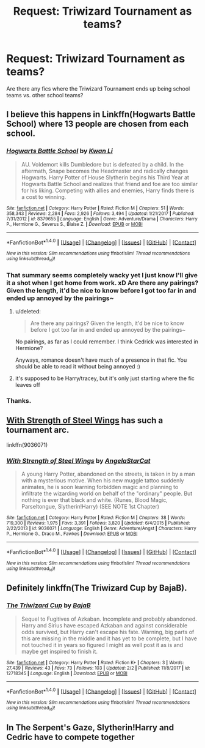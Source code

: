 #+TITLE: Request: Triwizard Tournament as teams?

* Request: Triwizard Tournament as teams?
:PROPERTIES:
:Author: ashez2ashes
:Score: 1
:DateUnix: 1521044424.0
:DateShort: 2018-Mar-14
:FlairText: Request
:END:
Are there any fics where the Triwizard Tournament ends up being school teams vs. other school teams?


** I believe this happens in Linkffn(Hogwarts Battle School) where 13 people are chosen from each school.
:PROPERTIES:
:Author: chloezzz
:Score: 3
:DateUnix: 1521046069.0
:DateShort: 2018-Mar-14
:END:

*** [[http://www.fanfiction.net/s/8379655/1/][*/Hogwarts Battle School/*]] by [[https://www.fanfiction.net/u/1023780/Kwan-Li][/Kwan Li/]]

#+begin_quote
  AU. Voldemort kills Dumbledore but is defeated by a child. In the aftermath, Snape becomes the Headmaster and radically changes Hogwarts. Harry Potter of House Slytherin begins his Third Year at Hogwarts Battle School and realizes that friend and foe are too similar for his liking. Competing with allies and enemies, Harry finds there is a cost to winning.
#+end_quote

^{/Site/: [[http://www.fanfiction.net/][fanfiction.net]] *|* /Category/: Harry Potter *|* /Rated/: Fiction M *|* /Chapters/: 51 *|* /Words/: 358,343 *|* /Reviews/: 2,284 *|* /Favs/: 2,926 *|* /Follows/: 3,494 *|* /Updated/: 1/21/2017 *|* /Published/: 7/31/2012 *|* /id/: 8379655 *|* /Language/: English *|* /Genre/: Adventure/Drama *|* /Characters/: Harry P., Hermione G., Severus S., Blaise Z. *|* /Download/: [[http://www.ff2ebook.com/old/ffn-bot/index.php?id=8379655&source=ff&filetype=epub][EPUB]] or [[http://www.ff2ebook.com/old/ffn-bot/index.php?id=8379655&source=ff&filetype=mobi][MOBI]]}

--------------

*FanfictionBot*^{1.4.0} *|* [[[https://github.com/tusing/reddit-ffn-bot/wiki/Usage][Usage]]] | [[[https://github.com/tusing/reddit-ffn-bot/wiki/Changelog][Changelog]]] | [[[https://github.com/tusing/reddit-ffn-bot/issues/][Issues]]] | [[[https://github.com/tusing/reddit-ffn-bot/][GitHub]]] | [[[https://www.reddit.com/message/compose?to=tusing][Contact]]]

^{/New in this version: Slim recommendations using/ ffnbot!slim! /Thread recommendations using/ linksub(thread_id)!}
:PROPERTIES:
:Author: FanfictionBot
:Score: 2
:DateUnix: 1521046080.0
:DateShort: 2018-Mar-14
:END:


*** That summary seems completely wacky yet I just know I'll give it a shot when I get home from work. xD Are there any pairings? Given the length, it'd be nice to know before I got too far in and ended up annoyed by the pairings~
:PROPERTIES:
:Author: MindForgedManacle
:Score: 1
:DateUnix: 1521060687.0
:DateShort: 2018-Mar-15
:END:

**** u/deleted:
#+begin_quote
  Are there any pairings? Given the length, it'd be nice to know before I got too far in and ended up annoyed by the pairings~
#+end_quote

No pairings, as far as I could remember. I think Cedrick was interested in Hermione?

Anyways, romance doesn't have much of a presence in that fic. You should be able to read it without being annoyed :)
:PROPERTIES:
:Score: 1
:DateUnix: 1521061933.0
:DateShort: 2018-Mar-15
:END:


**** it's supposed to be Harry/tracey, but it's only just starting where the fic leaves off
:PROPERTIES:
:Author: TurtlePig
:Score: 1
:DateUnix: 1521068497.0
:DateShort: 2018-Mar-15
:END:


*** Thanks.
:PROPERTIES:
:Author: ashez2ashes
:Score: 1
:DateUnix: 1521061422.0
:DateShort: 2018-Mar-15
:END:


** [[https://www.fanfiction.net/s/9036071/1/With-Strength-of-Steel-Wings][With Strength of Steel Wings]] has such a tournament arc.

linkffn(9036071)
:PROPERTIES:
:Score: 1
:DateUnix: 1521061706.0
:DateShort: 2018-Mar-15
:END:

*** [[http://www.fanfiction.net/s/9036071/1/][*/With Strength of Steel Wings/*]] by [[https://www.fanfiction.net/u/717542/AngelaStarCat][/AngelaStarCat/]]

#+begin_quote
  A young Harry Potter, abandoned on the streets, is taken in by a man with a mysterious motive. When his new muggle tattoo suddenly animates, he is soon learning forbidden magic and planning to infiltrate the wizarding world on behalf of the "ordinary" people. But nothing is ever that black and white. (Runes, Blood Magic, Parseltongue, Slytherin!Harry) (SEE NOTE 1st Chapter)
#+end_quote

^{/Site/: [[http://www.fanfiction.net/][fanfiction.net]] *|* /Category/: Harry Potter *|* /Rated/: Fiction M *|* /Chapters/: 38 *|* /Words/: 719,300 *|* /Reviews/: 1,975 *|* /Favs/: 3,391 *|* /Follows/: 3,820 *|* /Updated/: 6/4/2015 *|* /Published/: 2/22/2013 *|* /id/: 9036071 *|* /Language/: English *|* /Genre/: Adventure/Angst *|* /Characters/: Harry P., Hermione G., Draco M., Fawkes *|* /Download/: [[http://www.ff2ebook.com/old/ffn-bot/index.php?id=9036071&source=ff&filetype=epub][EPUB]] or [[http://www.ff2ebook.com/old/ffn-bot/index.php?id=9036071&source=ff&filetype=mobi][MOBI]]}

--------------

*FanfictionBot*^{1.4.0} *|* [[[https://github.com/tusing/reddit-ffn-bot/wiki/Usage][Usage]]] | [[[https://github.com/tusing/reddit-ffn-bot/wiki/Changelog][Changelog]]] | [[[https://github.com/tusing/reddit-ffn-bot/issues/][Issues]]] | [[[https://github.com/tusing/reddit-ffn-bot/][GitHub]]] | [[[https://www.reddit.com/message/compose?to=tusing][Contact]]]

^{/New in this version: Slim recommendations using/ ffnbot!slim! /Thread recommendations using/ linksub(thread_id)!}
:PROPERTIES:
:Author: FanfictionBot
:Score: 2
:DateUnix: 1521061714.0
:DateShort: 2018-Mar-15
:END:


** Definitely linkffn(The Triwizard Cup by BajaB).
:PROPERTIES:
:Author: Ch1pp
:Score: 1
:DateUnix: 1521064202.0
:DateShort: 2018-Mar-15
:END:

*** [[http://www.fanfiction.net/s/12718345/1/][*/The Triwizard Cup/*]] by [[https://www.fanfiction.net/u/943028/BajaB][/BajaB/]]

#+begin_quote
  Sequel to Fugitives of Azkaban. Incomplete and probably abandoned. Harry and Sirius have escaped Azkaban and against considerable odds survived, but Harry can't escape his fate. Warning, big parts of this are missing in the middle and it has yet to be complete, but I have not touched it in years so figured I might as well post it as is and maybe get inspired to finish it.
#+end_quote

^{/Site/: [[http://www.fanfiction.net/][fanfiction.net]] *|* /Category/: Harry Potter *|* /Rated/: Fiction K+ *|* /Chapters/: 3 *|* /Words/: 27,439 *|* /Reviews/: 43 *|* /Favs/: 73 *|* /Follows/: 103 *|* /Updated/: 2/2 *|* /Published/: 11/8/2017 *|* /id/: 12718345 *|* /Language/: English *|* /Download/: [[http://www.ff2ebook.com/old/ffn-bot/index.php?id=12718345&source=ff&filetype=epub][EPUB]] or [[http://www.ff2ebook.com/old/ffn-bot/index.php?id=12718345&source=ff&filetype=mobi][MOBI]]}

--------------

*FanfictionBot*^{1.4.0} *|* [[[https://github.com/tusing/reddit-ffn-bot/wiki/Usage][Usage]]] | [[[https://github.com/tusing/reddit-ffn-bot/wiki/Changelog][Changelog]]] | [[[https://github.com/tusing/reddit-ffn-bot/issues/][Issues]]] | [[[https://github.com/tusing/reddit-ffn-bot/][GitHub]]] | [[[https://www.reddit.com/message/compose?to=tusing][Contact]]]

^{/New in this version: Slim recommendations using/ ffnbot!slim! /Thread recommendations using/ linksub(thread_id)!}
:PROPERTIES:
:Author: FanfictionBot
:Score: 2
:DateUnix: 1521064216.0
:DateShort: 2018-Mar-15
:END:


** In The Serpent's Gaze, Slytherin!Harry and Cedric have to compete together
:PROPERTIES:
:Author: TimeTurner394
:Score: 1
:DateUnix: 1521065233.0
:DateShort: 2018-Mar-15
:END:
